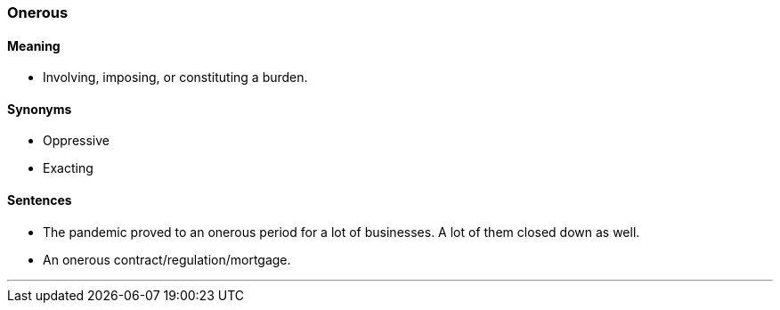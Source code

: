 === Onerous

==== Meaning

* Involving, imposing, or constituting a burden.

==== Synonyms

* Oppressive
* Exacting

==== Sentences

* The pandemic proved to an [.underline]#onerous# period for a lot of businesses. A lot of them closed down as well.
* An [.underline]#onerous# contract/regulation/mortgage.

'''
